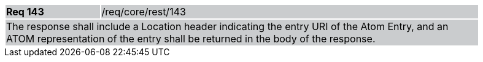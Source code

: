 [width="90%",cols="20%,80%"]
|===
|*Req 143* {set:cellbgcolor:#CACCCE}|/req/core/rest/143
2+|The response shall include a Location header indicating the entry URI of the Atom Entry, and an ATOM representation of the entry shall be returned in the body of the response.
|===
